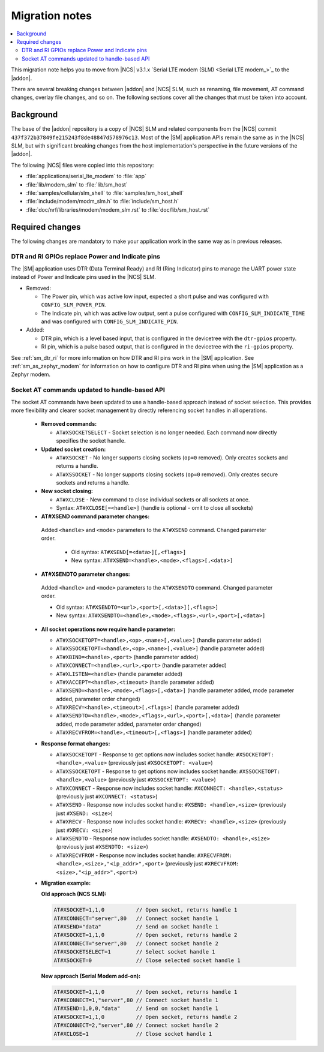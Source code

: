 .. _migration_3.1.x_SM:

Migration notes
###############

.. contents::
   :local:
   :depth: 3

This migration note helps you to move from |NCS| v3.1.x `Serial LTE modem (SLM) <Serial LTE modem_>`_ to the |addon|.

There are several breaking changes between |addon| and |NCS| SLM, such as renaming, file movement, AT command changes, overlay file changes, and so on.
The following sections cover all the changes that must be taken into account.

Background
**********

The base of the |addon| repository is a copy of |NCS| SLM and related components from the |NCS| commit ``437f372b37849fe215243f8de48847d578976c13``.
Most of the |SM| application APIs remain the same as in the |NCS| SLM, but with significant breaking changes from the host implementation's perspective in the future versions of the |addon|.

The following |NCS| files were copied into this repository:

* :file:`applications/serial_lte_modem` to :file:`app`
* :file:`lib/modem_slm` to :file:`lib/sm_host`
* :file:`samples/cellular/slm_shell` to :file:`samples/sm_host_shell`
* :file:`include/modem/modm_slm.h` to :file:`include/sm_host.h`
* :file:`doc/nrf/libraries/modem/modem_slm.rst` to :file:`doc/lib/sm_host.rst`

.. _migration_3.1.x_SM_required:

Required changes
****************

The following changes are mandatory to make your application work in the same way as in previous releases.

.. toggle::

   This section gives instructions on how to migrate from the NCS v3.1.x Serial LTE Modem to the |SM| Add-On:

   * Rename the use of the following Kconfig options:

     * Rename ``CONFIG_SLM_*`` to ``CONFIG_SM_*``
     * Rename ``CONFIG_MODEM_SLM_*`` to ``CONFIG_SM_HOST_*``

   * Code patches:

     * Renamed the file name from ``slm_`` to ``sm_`` and ``modem_slm`` to ``sm_host``.
     * Functions and other symbols in the code have been renamed accordingly making automatic patching to likely fail.

   * Default AT command terminator changed from ``\r\n`` (``CONFIG_SM_CR_LF_TERMINATION`` and ``CONFIG_SM_HOST_CR_LF_TERMINATION``) to ``\r`` (``CONFIG_SM_CR_TERMINATION`` and ``CONFIG_SM_HOST_CR_TERMINATION``).

   * Rename the following AT commands:

     * ``AT#GPS`` to ``AT#GNSS``
     * ``AT#XGPSDEL`` command has been renamed to ``AT#XGNSSDEL``

   * Removed the ``AT#XPOLL`` command.
     Use ``AT#XAPOLL`` instead.

   * PPP connection must be requested using the ``AT#XPPP=1`` command to get it started when the modem is put into online mode using the ``AT+CFUN=1`` command.
     The ``AT#XPPP=1`` command can be run before or after the ``AT+CFUN=1`` command.
     So PPP connection is not started automatically anymore when the ``AT+CFUN=1`` command is run.
     After the ``AT#XPPP=1`` command is run, the PPP connection is started when the ``AT+CFUN=1`` command is run and stopped when network is lost (for example, with ``AT+CFUN=4`` or ``AT+CFUN=0``).
     When the ``AT#XPPP=0`` command is run, the PPP connection is stopped permanently.

DTR and RI GPIOs replace Power and Indicate pins
------------------------------------------------

The |SM| application uses DTR (Data Terminal Ready) and RI (Ring Indicator) pins to manage the UART power state instead of Power and Indicate pins used in the |NCS| SLM.

* Removed:

  * The Power pin, which was active low input, expected a short pulse and was configured with ``CONFIG_SLM_POWER_PIN``.
  * The Indicate pin, which was active low output, sent a pulse configured with ``CONFIG_SLM_INDICATE_TIME`` and was configured with ``CONFIG_SLM_INDICATE_PIN``.

* Added:

  * DTR pin, which is a level based input, that is configured in the devicetree with the ``dtr-gpios`` property.
  * RI pin, which is a pulse based output, that is configured in the devicetree with the ``ri-gpios`` property.

See :ref:`sm_dtr_ri` for more information on how DTR and RI pins work in the |SM| application.
See :ref:`sm_as_zephyr_modem` for information on how to configure DTR and RI pins when using the |SM| application as a Zephyr modem.

Socket AT commands updated to handle-based API
----------------------------------------------

The socket AT commands have been updated to use a handle-based approach instead of socket selection.
This provides more flexibility and clearer socket management by directly referencing socket handles in all operations.

   * **Removed commands:**

     * ``AT#XSOCKETSELECT`` - Socket selection is no longer needed. Each command now directly specifies the socket handle.

   * **Updated socket creation:**

     * ``AT#XSOCKET`` - No longer supports closing sockets (``op=0`` removed). Only creates sockets and returns a handle.
     * ``AT#XSSOCKET`` - No longer supports closing sockets (``op=0`` removed). Only creates secure sockets and returns a handle.

   * **New socket closing:**

     * ``AT#XCLOSE`` - New command to close individual sockets or all sockets at once.
     * Syntax: ``AT#XCLOSE[=<handle>]`` (handle is optional - omit to close all sockets)

   * **AT#XSEND command parameter changes:**

    Added ``<handle>`` and ``<mode>`` parameters to the ``AT#XSEND`` command. Changed parameter order.

     * Old syntax: ``AT#XSEND[=<data>][,<flags>]``
     * New syntax: ``AT#XSEND=<handle>,<mode>,<flags>[,<data>]``

   * **AT#XSENDTO parameter changes:**

    Added ``<handle>`` and ``<mode>`` parameters to the ``AT#XSENDTO`` command. Changed parameter order.

    * Old syntax: ``AT#XSENDTO=<url>,<port>[,<data>][,<flags>]``
    * New syntax: ``AT#XSENDTO=<handle>,<mode>,<flags>,<url>,<port>[,<data>]``

   * **All socket operations now require handle parameter:**

     * ``AT#XSOCKETOPT=<handle>,<op>,<name>[,<value>]`` (handle parameter added)
     * ``AT#XSSOCKETOPT=<handle>,<op>,<name>[,<value>]`` (handle parameter added)
     * ``AT#XBIND=<handle>,<port>`` (handle parameter added)
     * ``AT#XCONNECT=<handle>,<url>,<port>`` (handle parameter added)
     * ``AT#XLISTEN=<handle>`` (handle parameter added)
     * ``AT#XACCEPT=<handle>,<timeout>`` (handle parameter added)
     * ``AT#XSEND=<handle>,<mode>,<flags>[,<data>]`` (handle parameter added, mode parameter added, parameter order changed)
     * ``AT#XRECV=<handle>,<timeout>[,<flags>]`` (handle parameter added)
     * ``AT#XSENDTO=<handle>,<mode>,<flags>,<url>,<port>[,<data>]`` (handle parameter added, mode parameter added, parameter order changed)
     * ``AT#XRECVFROM=<handle>,<timeout>[,<flags>]`` (handle parameter added)

   * **Response format changes:**

     * ``AT#XSOCKETOPT`` - Response to get options now includes socket handle: ``#XSOCKETOPT: <handle>,<value>`` (previously just ``#XSOCKETOPT: <value>``)
     * ``AT#XSSOCKETOPT`` - Response to get options now includes socket handle: ``#XSSOCKETOPT: <handle>,<value>`` (previously just ``#XSSOCKETOPT: <value>``)
     * ``AT#XCONNECT`` - Response now includes socket handle: ``#XCONNECT: <handle>,<status>`` (previously just ``#XCONNECT: <status>``)
     * ``AT#XSEND`` - Response now includes socket handle: ``#XSEND: <handle>,<size>`` (previously just ``#XSEND: <size>``)
     * ``AT#XRECV`` - Response now includes socket handle: ``#XRECV: <handle>,<size>`` (previously just ``#XRECV: <size>``)
     * ``AT#XSENDTO`` - Response now includes socket handle: ``#XSENDTO: <handle>,<size>`` (previously just ``#XSENDTO: <size>``)
     * ``AT#XRECVFROM`` - Response now includes socket handle: ``#XRECVFROM: <handle>,<size>,"<ip_addr>",<port>`` (previously just ``#XRECVFROM: <size>,"<ip_addr>",<port>``)

   * **Migration example:**

     **Old approach (NCS SLM):**

     .. code-block::

        AT#XSOCKET=1,1,0          // Open socket, returns handle 1
        AT#XCONNECT="server",80   // Connect socket handle 1
        AT#XSEND="data"           // Send on socket handle 1
        AT#XSOCKET=1,1,0          // Open socket, returns handle 2
        AT#XCONNECT="server",80   // Connect socket handle 2
        AT#XSOCKETSELECT=1        // Select socket handle 1
        AT#XSOCKET=0              // Close selected socket handle 1

     **New approach (Serial Modem add-on):**

     .. code-block::

        AT#XSOCKET=1,1,0          // Open socket, returns handle 1
        AT#XCONNECT=1,"server",80 // Connect socket handle 1
        AT#XSEND=1,0,0,"data"     // Send on socket handle 1
        AT#XSOCKET=1,1,0          // Open socket, returns handle 2
        AT#XCONNECT=2,"server",80 // Connect socket handle 2
        AT#XCLOSE=1               // Close socket handle 1
